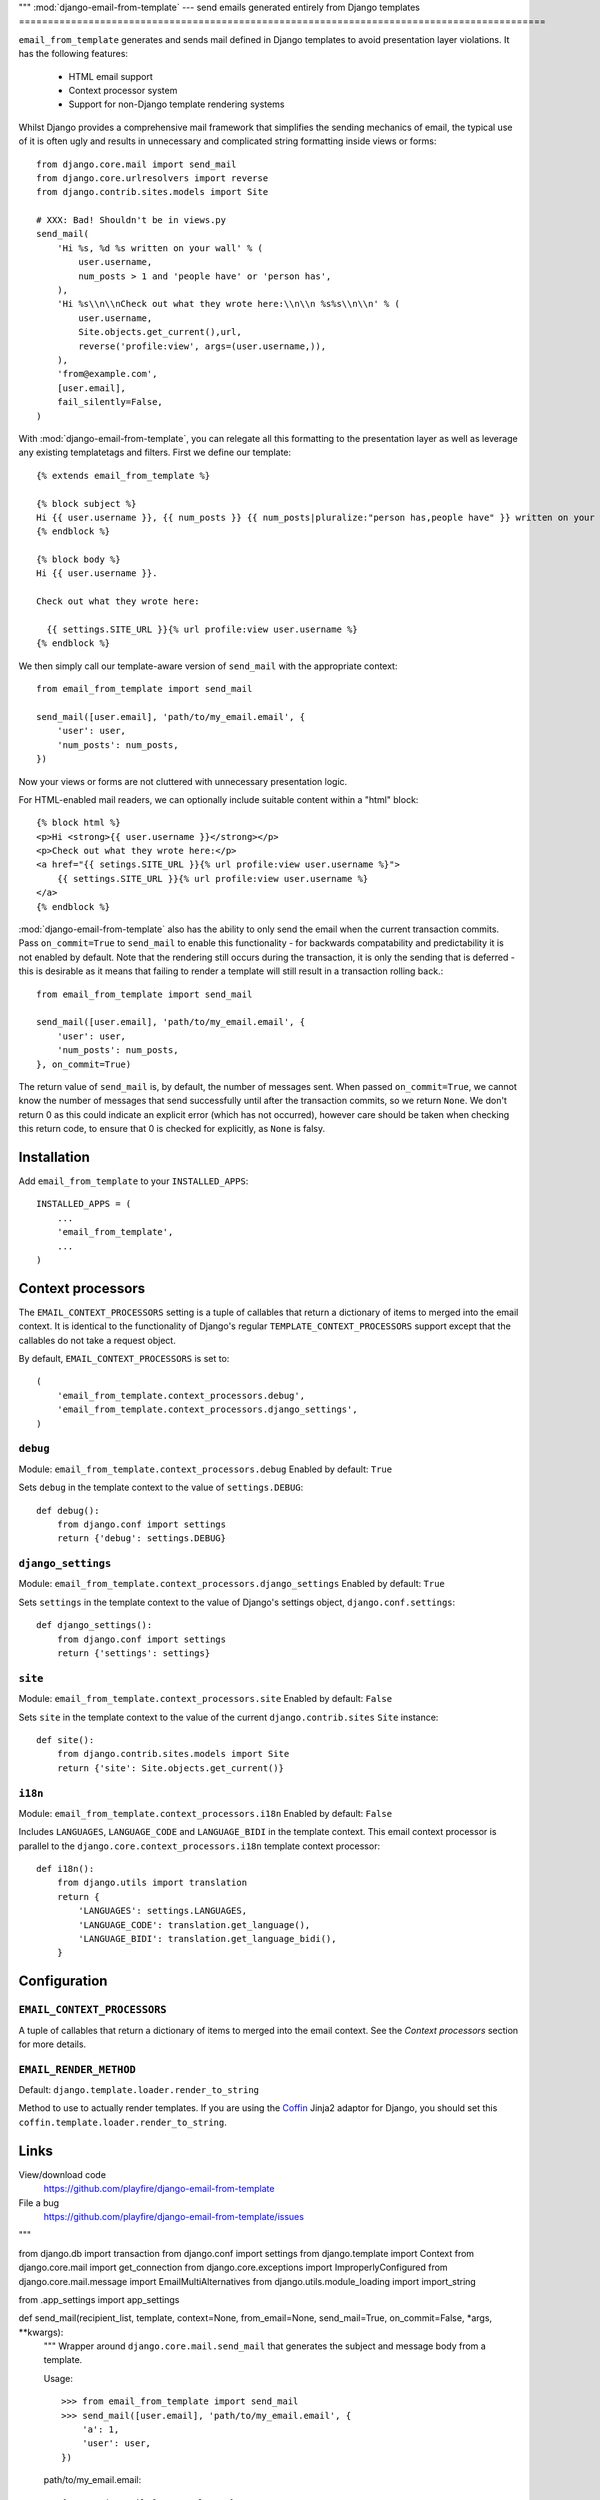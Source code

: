 """
:mod:`django-email-from-template` --- send emails generated entirely from Django templates
===========================================================================================

``email_from_template`` generates and sends mail defined in Django templates to
avoid presentation layer violations. It has the following features:

 * HTML email support
 * Context processor system
 * Support for non-Django template rendering systems

Whilst Django provides a comprehensive mail framework that simplifies the
sending mechanics of email, the typical use of it is often ugly and results in
unnecessary and complicated string formatting inside views or forms::

    from django.core.mail import send_mail
    from django.core.urlresolvers import reverse
    from django.contrib.sites.models import Site

    # XXX: Bad! Shouldn't be in views.py
    send_mail(
        'Hi %s, %d %s written on your wall' % (
            user.username,
            num_posts > 1 and 'people have' or 'person has',
        ),
        'Hi %s\\n\\nCheck out what they wrote here:\\n\\n %s%s\\n\\n' % (
            user.username,
            Site.objects.get_current(),url,
            reverse('profile:view', args=(user.username,)),
        ),
        'from@example.com',
        [user.email],
        fail_silently=False,
    )

With :mod:`django-email-from-template`, you can relegate all this formatting to
the presentation layer as well as leverage any existing templatetags and
filters. First we define our template::

    {% extends email_from_template %}

    {% block subject %}
    Hi {{ user.username }}, {{ num_posts }} {{ num_posts|pluralize:"person has,people have" }} written on your wall
    {% endblock %}

    {% block body %}
    Hi {{ user.username }}.

    Check out what they wrote here:

      {{ settings.SITE_URL }}{% url profile:view user.username %}
    {% endblock %}

We then simply call our template-aware version of ``send_mail`` with the
appropriate context::

    from email_from_template import send_mail

    send_mail([user.email], 'path/to/my_email.email', {
        'user': user,
        'num_posts': num_posts,
    })

Now your views or forms are not cluttered with unnecessary presentation logic.

For HTML-enabled mail readers, we can optionally include suitable content
within a "html" block::

    {% block html %}
    <p>Hi <strong>{{ user.username }}</strong></p>
    <p>Check out what they wrote here:</p>
    <a href="{{ setings.SITE_URL }}{% url profile:view user.username %}">
        {{ settings.SITE_URL }}{% url profile:view user.username %}
    </a>
    {% endblock %}

:mod:`django-email-from-template` also has the ability to only send the email
when the current transaction commits. Pass ``on_commit=True`` to ``send_mail``
to enable this functionality - for backwards compatability and predictability
it is not enabled by default. Note that the rendering still occurs during the
transaction, it is only the sending that is deferred - this is desirable as it
means that failing to render a template will still result in a transaction
rolling back.::

    from email_from_template import send_mail

    send_mail([user.email], 'path/to/my_email.email', {
        'user': user,
        'num_posts': num_posts,
    }, on_commit=True)

The return value of ``send_mail`` is, by default, the number of messages sent.
When passed ``on_commit=True``, we cannot know the number of messages that send
successfully until after the transaction commits, so we return ``None``. We
don't return 0 as this could indicate an explicit error (which has not
occurred), however care should be taken when checking this return code, to
ensure that 0 is checked for explicitly, as ``None`` is falsy.


Installation
------------

Add ``email_from_template`` to your ``INSTALLED_APPS``::

    INSTALLED_APPS = (
        ...
        'email_from_template',
        ...
    )

Context processors
------------------

The ``EMAIL_CONTEXT_PROCESSORS`` setting is a tuple of callables that return a
dictionary of items to merged into the email context. It is identical to the
functionality of Django's regular ``TEMPLATE_CONTEXT_PROCESSORS`` support
except that the callables do not take a request object.

By default, ``EMAIL_CONTEXT_PROCESSORS`` is set to::

    (
        'email_from_template.context_processors.debug',
        'email_from_template.context_processors.django_settings',
    )

``debug``
~~~~~~~~~

Module: ``email_from_template.context_processors.debug``
Enabled by default: ``True``

Sets ``debug`` in the template context to the value of ``settings.DEBUG``::

    def debug():
        from django.conf import settings
        return {'debug': settings.DEBUG}

``django_settings``
~~~~~~~~~~~~~~~~~~~

Module: ``email_from_template.context_processors.django_settings``
Enabled by default: ``True``

Sets ``settings`` in the template context to the value of Django's settings
object, ``django.conf.settings``::

    def django_settings():
        from django.conf import settings
        return {'settings': settings}

``site``
~~~~~~~~

Module: ``email_from_template.context_processors.site``
Enabled by default: ``False``

Sets ``site`` in the template context to the value of the current
``django.contrib.sites`` ``Site`` instance::

    def site():
        from django.contrib.sites.models import Site
        return {'site': Site.objects.get_current()}


``i18n``
~~~~~~~~

Module: ``email_from_template.context_processors.i18n``
Enabled by default: ``False``

Includes ``LANGUAGES``, ``LANGUAGE_CODE`` and ``LANGUAGE_BIDI`` in the template
context. This email context processor is parallel to the
``django.core.context_processors.i18n`` template context processor::

    def i18n():
        from django.utils import translation
        return {
            'LANGUAGES': settings.LANGUAGES,
            'LANGUAGE_CODE': translation.get_language(),
            'LANGUAGE_BIDI': translation.get_language_bidi(),
        }

Configuration
-------------

``EMAIL_CONTEXT_PROCESSORS``
~~~~~~~~~~~~~~~~~~~~~~~~~~~~

A tuple of callables that return a dictionary of items to merged into the email
context. See the `Context processors` section for more details.

``EMAIL_RENDER_METHOD``
~~~~~~~~~~~~~~~~~~~~~~~

Default: ``django.template.loader.render_to_string``

Method to use to actually render templates. If you are using the
`Coffin <github.com/cdleary/coffin>`_ Jinja2 adaptor for Django,
you should set this ``coffin.template.loader.render_to_string``.

Links
-----

View/download code
  https://github.com/playfire/django-email-from-template

File a bug
  https://github.com/playfire/django-email-from-template/issues
"""

from django.db import transaction
from django.conf import settings
from django.template import Context
from django.core.mail import get_connection
from django.core.exceptions import ImproperlyConfigured
from django.core.mail.message import EmailMultiAlternatives
from django.utils.module_loading import import_string

from .app_settings import app_settings

def send_mail(recipient_list, template, context=None, from_email=None, send_mail=True, on_commit=False, *args, **kwargs):
    """
    Wrapper around ``django.core.mail.send_mail`` that generates the subject
    and message body from a template.

    Usage::

        >>> from email_from_template import send_mail
        >>> send_mail([user.email], 'path/to/my_email.email', {
            'a': 1,
            'user': user,
        })

    path/to/my_email.email::

        {% extends email_from_template %}

        {% block subject %}
        Hi {{ user.username }}
        {% endblock %}

        {% block body %}
        Hi {{ user.username }}.
        Did you know that a = {{ a }} ?
        {% endblock %}
    """

    # Explicitly check that we have been installed as an app, otherwise we get
    # a confusing traceback that `template` does not exist, rather than
    # `email_from_template/component.email`.
    if 'email_from_template' not in settings.INSTALLED_APPS:
        raise ImproperlyConfigured(
            "'email_from_template' missing from INSTALLED_APPS"
        )

    context = Context(context)
    for fn in [import_string(x) for x in app_settings.CONTEXT_PROCESSORS]:
        context.update(fn())

    render_fn = import_string(app_settings.RENDER_METHOD)

    def render(component, fail_silently=False):
        context.push({
            'email_from_template': 'email_from_template/%s.email' % component,
        })

        txt = render_fn(template, context.flatten()).strip()

        if not fail_silently:
            assert txt, "Refusing to send mail with empty %s - did you forget to" \
                " add a {%% block %s %%} to %s?" % (component, component, template)

        context.pop()

        return txt

    kwargs.setdefault('connection', get_connection(
        username=kwargs.get('auth_user', None),
        password=kwargs.get('auth_password', None),
        fail_silently=kwargs.get('fail_silently', False),
    ))

    mail = EmailMultiAlternatives(
        render('subject').split('\n')[0],
        render('body'),
        from_email,
        recipient_list,
        *args,
        **kwargs
    )

    html_message = render('html', fail_silently=True)
    if html_message:
        mail.attach_alternative(html_message, 'text/html')

    if not send_mail:
        return mail

    if on_commit:
        transaction.on_commit(mail.send)
        return None

    return mail.send()

def mail_admins(template, context=None, from_email=None, *args, **kwargs):
    if from_email is None:
        from_email = settings.SERVER_EMAIL

    return send_mail(
        [x[1] for x in settings.ADMINS],
        template,
        context,
        from_email,
        *args,
        **kwargs
    )
